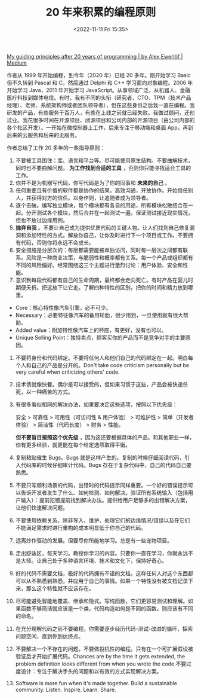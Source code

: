 #+TITLE: 20 年来积累的编程原则
#+DATE: <2022-11-11 Fri 15:35>
#+TAGS[]: 他山之石

[[https://alexewerlof.medium.com/my-guiding-principles-after-20-years-of-programming-a087dc55596c][My guiding principles after 20 years of programming | by Alex Ewerlöf | Medium]]

作者从 1999 年开始编程，到今年（2020 年）已经 20 多年。刚开始学习 Basic
但不久转到 Pascal 和 C，然后通过 Delphi 和 C++ 学习面向对象编程。2006
年开始学习 Java，2011 年开始学习
JavaScript。从事领域广泛，从机器人、金融医疗科技到媒体电信。有时，我有不同的头衔（研究者、CTO、TPM（技术产品经理）、老师、系统架构师或者团队领导者），但在这些身份之后我一直在编程。我研发的产品，有些服务于百万人，有些在上线之前就已经失败。我做过顾问，还创过业。我花很多时间在开源项目、闭源项目和公司内部的开源项目（由公司内部的各个社区开发）。一开始在微控制器上工作，后来专注于移动端和桌面
App，再到后来的云服务和后来的无服务。

作者总结了工作 20 多年的一些指导原则：

1. 不要被工具困住：库、语言和平台等。尽可能使用原生结构。不要曲解技术，同时也不要曲解问题。 *为工作找到合适的工具* ，否则你只能寻找适合工具的工作。
2. 你并不是为机器写代码，你写代码是为了你的同事和 *未来的自己* 。
3. 任何重要且有价值的软件都是协作的结果。高效沟通，开放协作。开始信任别人，并获得对方的信任。以身作则，让追随者成为领导者。
4. 逐个击破。编写独立模块，每个模块都有各自的用途，所有模块松散结合在一起。分开测试各个模块，然后合并在一起测试一遍。保证测试接近现实情况，但也不放过边缘用例。
5. *抛弃自我* 。不要让自己成为提供优质代码的关键人物。让人们找到自己修复漏洞和添加特性的方式。解放你自己，让你及时进行下一个项目或工作。不要拥有代码，否则你将永远不会成长。
6. 安全措施是分层次的：每层都需要能被单独访问，同时每一层次之间都有联系。风险是一种商业决策，与脆弱性和概率都有关系。每一个产品或组织都有不同的风险偏好。经常围绕这三个主题进行激烈讨论：用户体验、安全和性能。
7. 意识到每段代码都有自己的生命周期，最终都会走向死亡。有时产品在婴儿时期便夭折。把这放下让它走。了解四种特性的区别，把你的时间和精力放到哪里。

-  Core：核心特性像汽车引擎，必不可少。
-  Necessary：必要特征像汽车的备用轮胎，很少用到，一旦使用就有很大帮助。
-  Added value：附加特性像汽车上的杯座，有更好，没有也可以。
-  Unique Selling
   Point：独特卖点，顾客买你的产品而不是竞争对手的主要原因。

8.  不要将身份和代码绑定。不要将任何人和他们自己的代码绑定在一起。明白每个人和自己的产品是分开的。Don't take code criticism personally but be very careful when criticizing
    others' code.
9.  技术债就像快餐。偶尔是可以接受的，但如果习惯于这些，产品会被快速杀死，以一种痛苦的方式。
10. 有很多看似相同的解决办法，如果要决定这些选项，按照以下优先级：

    安全 > 可靠性 > 可用性（可访问性 & 用户体验） > 可维护性 >
    简单（开发者体验） > 简洁性（代码长度） > 财务 > 性能。

    *但不要盲目按照这个优先级* ，因为这还要根据具体的产品。和其他职业一样，你有更多经验，就更能在每个给定选项取得平衡。

11. 复制粘贴催生 Bugs。Bugs
    就是这样产生的。复制的时候仔细阅读代码，引入代码库的时候仔细审计代码。Bugs
    存在于复杂代码中，自己的代码自己要熟悉。
12. 不要只写顺利场景的代码，出错时的代码提示同样重要。一个好的错误提示可以告诉开发者发生了什么、如何检测、如何解决。验证所有系统输入（包括用户输入）：提前犯错提前找到解决办法。提供给用户足够多的出错解决方案，让他们快速解决问题。
13. 不要使用依赖关系，除非导入、维护、处理它们的边缘情况/错误以及在它们不能满足需求时进行重构的成本明显低于你自己的代码。
14. 远离炒作驱动的发展。但要尽你所能地学习。总是有一些宠物项目。
15. 走出舒适区，每天学习。教授你学习的内容。只要你一直在学习，你就永远不是大师。让自己处于多种语言环境、技术和文化下，保持好奇心。
16. 好的代码不需要文档，极好的代码拥有不错的文档，这样任何人对这个东西都可以从不熟悉到熟悉，并应用于自己的事情。如果一个特性没有被文档记录下来，那么这个特性就不应该存在。
17. 尽可能避免智能地覆盖、继承和隐式。写纯函数，它们更容易测试和理解。如果函数不够简洁就应该是一个类，代码构造如何是不同的函数，则应该有不同的命名。
18. 在充分理解代码之前不要编程。你需要逐步经历代码-测试-改进的循环，探索问题空间，直到你到达终点。
19. 不要解决一个不存在的问题。不要做投机性的编程。只有在一个可扩展假设被验证后才开始扩展代码。Chances
    are by the time it gets extended, the problem definition looks
    different from when you wrote the
    code.不要过度设计：专注于解决手头的问题和以有效的方式实现解决方案。
20. Software is more fun when it's made together. Build a sustainable
    community. Listen. Inspire. Learn. Share.
